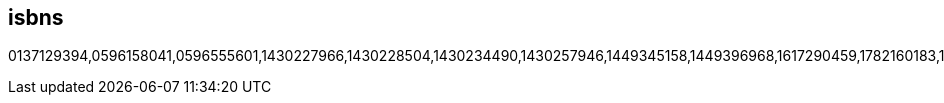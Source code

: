 :awestruct-layout: books

== isbns
0137129394,0596158041,0596555601,1430227966,1430228504,1430234490,1430257946,1449345158,1449396968,1617290459,1782160183,1782160701,1782161279,1782161341,1782165541,1783282444,1847194109,1847195652,1847196063,1847196152,1847196829,1847196896,1849511969,1849516448,1849516588,1849516782,1849518408,1933988029,1933988649,3446415742,3639252772,6136556472,7115190267,9351342549,9586827585,143021922X,144936134X,184951402X,184951402X,184951822X,184951920X,
